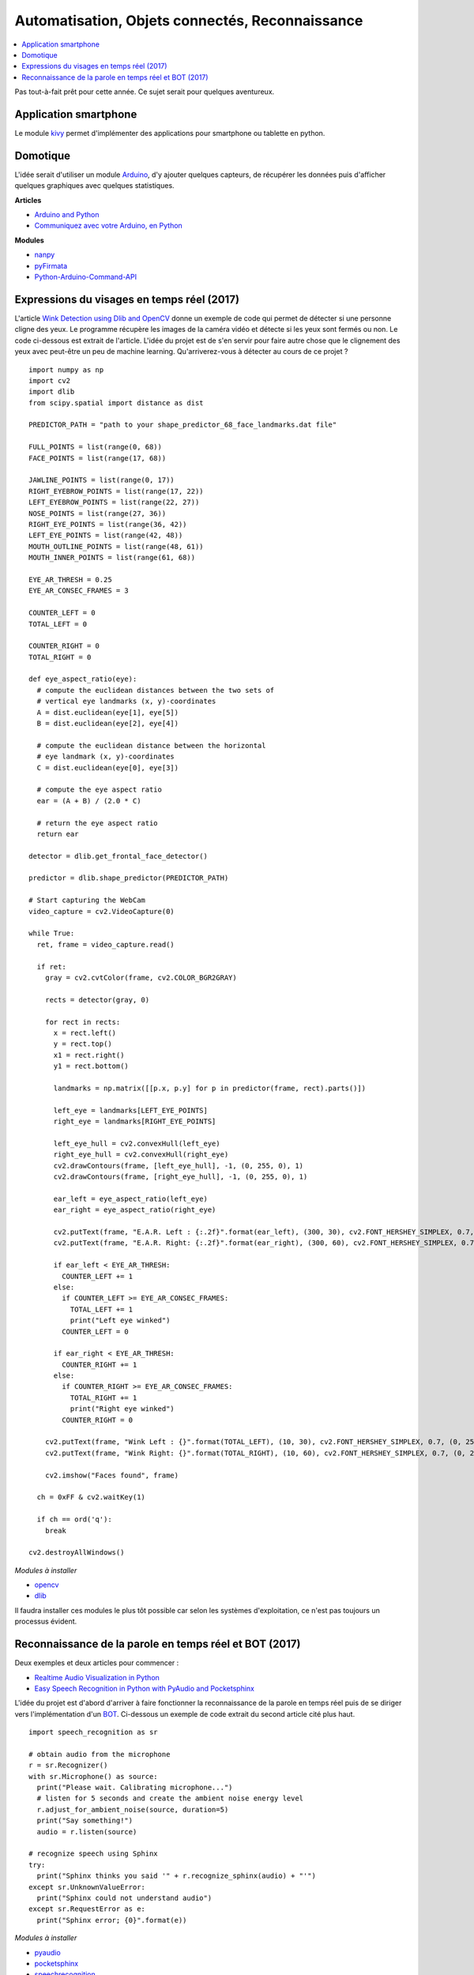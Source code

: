 
.. _l-proj_domo_auto:

Automatisation, Objets connectés, Reconnaissance
================================================

.. contents::
    :local:

Pas tout-à-fait prêt pour cette année.
Ce sujet serait pour quelques aventureux.

.. _l-tech-smart:

Application smartphone
----------------------

.. index:: kivy, smartphone

Le module `kivy <http://kivy.org/#home>`_ permet d'implémenter des
applications pour smartphone ou tablette en python.

.. _l-tech-domo:

Domotique
---------

.. index:: arduino, domotique

L'idée serait d'utiliser un module `Arduino <http://www.arduino.cc/>`_, d'y ajouter
quelques capteurs, de récupérer les données puis d'afficher quelques
graphiques avec quelques statistiques.

**Articles**

* `Arduino and Python <http://playground.arduino.cc/Interfacing/Python>`_
* `Communiquez avec votre Arduino, en Python <http://www.dad3zero.net/201207/communiquez-avec-arduino-en-python/>`_

**Modules**

* `nanpy <https://github.com/astagi/nanpy>`_
* `pyFirmata <https://github.com/tino/pyFirmata>`_
* `Python-Arduino-Command-API <https://github.com/thearn/Python-Arduino-Command-API>`_

.. _l-visage-reel:

Expressions du visages en temps réel (2017)
-------------------------------------------

L'article
`Wink Detection using Dlib and OpenCV <http://www.codesofinterest.com/2017/06/wink-detection-using-dlib-and-opencv.html>`_
donne un exemple de code qui permet de détecter si une personne cligne des yeux. Le programme
récupère les images de la caméra vidéo et détecte si les yeux sont fermés ou non.
Le code ci-dessous est extrait de l'article. L'idée du projet est de s'en servir pour
faire autre chose que le clignement des yeux avec peut-être un peu de machine learning.
Qu'arriverez-vous à détecter au cours de ce projet ?

::

     import numpy as np
     import cv2
     import dlib
     from scipy.spatial import distance as dist

     PREDICTOR_PATH = "path to your shape_predictor_68_face_landmarks.dat file"

     FULL_POINTS = list(range(0, 68))
     FACE_POINTS = list(range(17, 68))

     JAWLINE_POINTS = list(range(0, 17))
     RIGHT_EYEBROW_POINTS = list(range(17, 22))
     LEFT_EYEBROW_POINTS = list(range(22, 27))
     NOSE_POINTS = list(range(27, 36))
     RIGHT_EYE_POINTS = list(range(36, 42))
     LEFT_EYE_POINTS = list(range(42, 48))
     MOUTH_OUTLINE_POINTS = list(range(48, 61))
     MOUTH_INNER_POINTS = list(range(61, 68))

     EYE_AR_THRESH = 0.25
     EYE_AR_CONSEC_FRAMES = 3

     COUNTER_LEFT = 0
     TOTAL_LEFT = 0

     COUNTER_RIGHT = 0
     TOTAL_RIGHT = 0

     def eye_aspect_ratio(eye):
       # compute the euclidean distances between the two sets of
       # vertical eye landmarks (x, y)-coordinates
       A = dist.euclidean(eye[1], eye[5])
       B = dist.euclidean(eye[2], eye[4])

       # compute the euclidean distance between the horizontal
       # eye landmark (x, y)-coordinates
       C = dist.euclidean(eye[0], eye[3])

       # compute the eye aspect ratio
       ear = (A + B) / (2.0 * C)

       # return the eye aspect ratio
       return ear

     detector = dlib.get_frontal_face_detector()

     predictor = dlib.shape_predictor(PREDICTOR_PATH)

     # Start capturing the WebCam
     video_capture = cv2.VideoCapture(0)

     while True:
       ret, frame = video_capture.read()

       if ret:
         gray = cv2.cvtColor(frame, cv2.COLOR_BGR2GRAY)

         rects = detector(gray, 0)

         for rect in rects:
           x = rect.left()
           y = rect.top()
           x1 = rect.right()
           y1 = rect.bottom()

           landmarks = np.matrix([[p.x, p.y] for p in predictor(frame, rect).parts()])

           left_eye = landmarks[LEFT_EYE_POINTS]
           right_eye = landmarks[RIGHT_EYE_POINTS]

           left_eye_hull = cv2.convexHull(left_eye)
           right_eye_hull = cv2.convexHull(right_eye)
           cv2.drawContours(frame, [left_eye_hull], -1, (0, 255, 0), 1)
           cv2.drawContours(frame, [right_eye_hull], -1, (0, 255, 0), 1)

           ear_left = eye_aspect_ratio(left_eye)
           ear_right = eye_aspect_ratio(right_eye)

           cv2.putText(frame, "E.A.R. Left : {:.2f}".format(ear_left), (300, 30), cv2.FONT_HERSHEY_SIMPLEX, 0.7, (0, 255, 255), 2)
           cv2.putText(frame, "E.A.R. Right: {:.2f}".format(ear_right), (300, 60), cv2.FONT_HERSHEY_SIMPLEX, 0.7, (0, 255, 255), 2)

           if ear_left < EYE_AR_THRESH:
             COUNTER_LEFT += 1
           else:
             if COUNTER_LEFT >= EYE_AR_CONSEC_FRAMES:
               TOTAL_LEFT += 1
               print("Left eye winked")
             COUNTER_LEFT = 0

           if ear_right < EYE_AR_THRESH:
             COUNTER_RIGHT += 1
           else:
             if COUNTER_RIGHT >= EYE_AR_CONSEC_FRAMES:
               TOTAL_RIGHT += 1
               print("Right eye winked")
             COUNTER_RIGHT = 0

         cv2.putText(frame, "Wink Left : {}".format(TOTAL_LEFT), (10, 30), cv2.FONT_HERSHEY_SIMPLEX, 0.7, (0, 255, 255), 2)
         cv2.putText(frame, "Wink Right: {}".format(TOTAL_RIGHT), (10, 60), cv2.FONT_HERSHEY_SIMPLEX, 0.7, (0, 255, 255), 2)

         cv2.imshow("Faces found", frame)

       ch = 0xFF & cv2.waitKey(1)

       if ch == ord('q'):
         break

     cv2.destroyAllWindows()

*Modules à installer*

* `opencv <http://opencv.org/>`_
* `dlib <https://pypi.python.org/pypi/dlib>`_

Il faudra installer ces modules le plus tôt possible car selon les systèmes
d'exploitation, ce n'est pas toujours un processus évident.

.. _l-parole-reel:

Reconnaissance de la parole en temps réel et BOT (2017)
------------------------------------------------------

Deux exemples et deux articles pour commencer :

* `Realtime Audio Visualization in Python <http://www.swharden.com/wp/2016-07-19-realtime-audio-visualization-in-python>`_
* `Easy Speech Recognition in Python with PyAudio and Pocketsphinx <http://www.codesofinterest.com/2017/03/python-speech-recognition-pocketsphinx.html>`_

L'idée du projet est d'abord d'arriver à faire fonctionner la reconnaissance de la parole
en temps réel puis de se diriger vers l'implémentation d'un
`BOT <http://www.xavierdupre.fr/app/jupytalk/helpsphinx/2017/devoxx2017.html>`_.
Ci-dessous un exemple de code extrait du second article cité plus haut.

::

     import speech_recognition as sr

     # obtain audio from the microphone
     r = sr.Recognizer()
     with sr.Microphone() as source:
       print("Please wait. Calibrating microphone...")
       # listen for 5 seconds and create the ambient noise energy level
       r.adjust_for_ambient_noise(source, duration=5)
       print("Say something!")
       audio = r.listen(source)

     # recognize speech using Sphinx
     try:
       print("Sphinx thinks you said '" + r.recognize_sphinx(audio) + "'")
     except sr.UnknownValueError:
       print("Sphinx could not understand audio")
     except sr.RequestError as e:
       print("Sphinx error; {0}".format(e))

*Modules à installer*

* `pyaudio <https://people.csail.mit.edu/hubert/pyaudio/docs/>`_
* `pocketsphinx <https://pypi.python.org/pypi/pocketsphinx>`_
* `speechrecognition <https://pypi.python.org/pypi/SpeechRecognition/>`_

Il faudra installer ces modules le plus tôt possible car selon les systèmes
d'exploitation, ce n'est pas toujours un processus évident.
